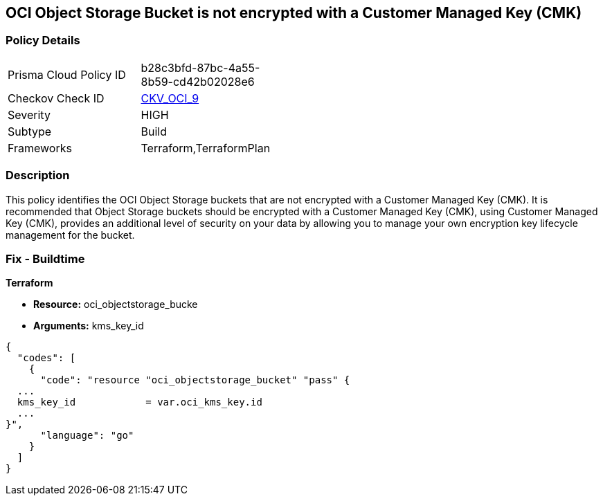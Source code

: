 == OCI Object Storage Bucket is not encrypted with a Customer Managed Key (CMK)


=== Policy Details 

[width=45%]
[cols="1,1"]
|=== 
|Prisma Cloud Policy ID 
| b28c3bfd-87bc-4a55-8b59-cd42b02028e6

|Checkov Check ID 
| https://github.com/bridgecrewio/checkov/tree/master/checkov/terraform/checks/resource/oci/ObjectStorageEncryption.py[CKV_OCI_9]

|Severity
|HIGH

|Subtype
|Build
//, Run

|Frameworks
|Terraform,TerraformPlan

|=== 



=== Description 


This policy identifies the OCI Object Storage buckets that are not encrypted with a Customer Managed Key (CMK).
It is recommended that Object Storage buckets should be encrypted with a Customer Managed Key (CMK), using  Customer Managed Key (CMK), provides an additional level of security on your data by allowing you to manage your own encryption key lifecycle management for the bucket.

////
=== Fix - Runtime


* OCI Console* 



. Login to the OCI Console

. Type the resource reported in the alert into the Search box at the top of the Console.

. Click the resource reported in the alert from the Resources submenu

. Click Assign next to Encryption Key: Oracle managed key.

. Select a Vault from the appropriate compartment

. Select a Master Encryption Key

. Click Assign
////

=== Fix - Buildtime


*Terraform* 


* *Resource:* oci_objectstorage_bucke
* *Arguments:* kms_key_id


[source,go]
----
{
  "codes": [
    {
      "code": "resource "oci_objectstorage_bucket" "pass" {
  ...
  kms_key_id            = var.oci_kms_key.id
  ...
}",
      "language": "go"
    }
  ]
}
----
